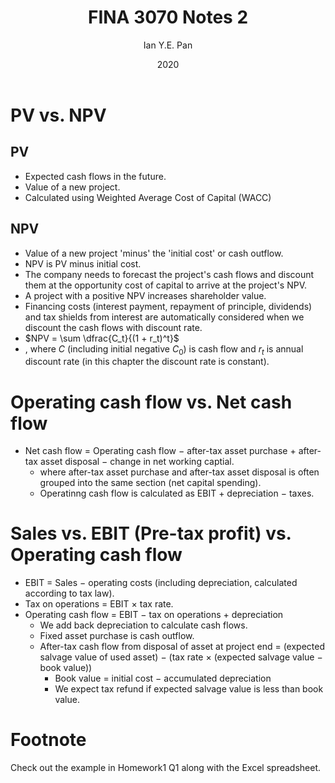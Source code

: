 #+Title: FINA 3070 Notes 2
#+Author: Ian Y.E. Pan
#+Date: 2020
#+HTML_HEAD: <link rel="stylesheet" type="text/css" href="imagine.css" />
#+OPTIONS: toc:nil html-style:nil
* PV vs. NPV
** PV
- Expected cash flows in the future.
- Value of a new project.
- Calculated using Weighted Average Cost of Capital (WACC)
** NPV
- Value of a new project 'minus' the 'initial cost' or cash outflow.
- NPV is PV minus initial cost.
- The company needs to forecast the project's cash flows and discount
  them at the opportunity cost of capital to arrive at the project's
  NPV.
- A project with a positive NPV increases shareholder value.
- Financing costs (interest payment, repayment of principle,
  dividends) and tax shields from interest are automatically
  considered when we discount the cash flows with discount rate.
- $NPV = \sum \dfrac{C_t}{(1 + r_t)^t}$
- , where $C$ (including initial negative $C_0$) is cash flow and
  $r_t$ is annual discount rate (in this chapter the discount rate is
  constant).
* Operating cash flow vs. Net cash flow
- Net cash flow = Operating cash flow $-$ after-tax asset purchase +
  after-tax asset disposal $-$ change in net working captial.
  - where after-tax asset purchase and after-tax asset disposal is
    often grouped into the same section (net capital spending).
  - Operatinng cash flow is calculated as EBIT + depreciation $-$ taxes.
* Sales vs. EBIT (Pre-tax profit) vs. Operating cash flow
- EBIT = Sales $-$ operating costs (including depreciation, calculated
  according to tax law).
- Tax on operations = EBIT \times tax rate.
- Operating cash flow = EBIT $-$ tax on operations + depreciation
  - We add back depreciation to calculate cash flows.
  - Fixed asset purchase is cash outflow.
  - After-tax cash flow from disposal of asset at project end =
    (expected salvage value of used asset) $-$ (tax rate \times
    (expected salvage value $-$ book value))
    - Book value = initial cost $-$ accumulated depreciation
    - We expect tax refund if expected salvage value is less than book value.
* Footnote
Check out the example in Homework1 Q1 along with the Excel spreadsheet.
